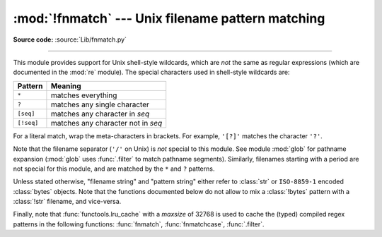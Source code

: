 :mod:`!fnmatch` --- Unix filename pattern matching
==================================================

.. module:: fnmatch
   :synopsis: Unix shell style filename pattern matching.

**Source code:** :source:`Lib/fnmatch.py`

.. index:: single: filenames; wildcard expansion

.. index:: pair: module; re

--------------

This module provides support for Unix shell-style wildcards, which are *not* the
same as regular expressions (which are documented in the :mod:`re` module).  The
special characters used in shell-style wildcards are:

.. index::
   single: * (asterisk); in glob-style wildcards
   single: ? (question mark); in glob-style wildcards
   single: [] (square brackets); in glob-style wildcards
   single: ! (exclamation); in glob-style wildcards
   single: - (minus); in glob-style wildcards

+------------+------------------------------------+
| Pattern    | Meaning                            |
+============+====================================+
| ``*``      | matches everything                 |
+------------+------------------------------------+
| ``?``      | matches any single character       |
+------------+------------------------------------+
| ``[seq]``  | matches any character in *seq*     |
+------------+------------------------------------+
| ``[!seq]`` | matches any character not in *seq* |
+------------+------------------------------------+

For a literal match, wrap the meta-characters in brackets.
For example, ``'[?]'`` matches the character ``'?'``.

.. index:: pair: module; glob

Note that the filename separator (``'/'`` on Unix) is *not* special to this
module.  See module :mod:`glob` for pathname expansion (:mod:`glob` uses
:func:`.filter` to match pathname segments).  Similarly, filenames starting with
a period are not special for this module, and are matched by the ``*`` and ``?``
patterns.

Unless stated otherwise, "filename string" and "pattern string" either refer to
:class:`str` or ``ISO-8859-1`` encoded :class:`bytes` objects. Note that the
functions documented below do not allow to mix a :class:`!bytes` pattern with
a :class:`!str` filename, and vice-versa.

Finally, note that :func:`functools.lru_cache` with a *maxsize* of 32768
is used to cache the (typed) compiled regex patterns in the following
functions: :func:`fnmatch`, :func:`fnmatchcase`, :func:`.filter`.


.. function:: fnmatch(name, pat)

   Test whether the filename string *name* matches the pattern string *pat*,
   returning ``True`` or ``False``.  Both parameters are case-normalized
   using :func:`os.path.normcase`. :func:`fnmatchcase` can be used to perform a
   case-sensitive comparison, regardless of whether that's standard for the
   operating system.

   This example will print all file names in the current directory with the
   extension ``.txt``::

      import fnmatch
      import os

      for file in os.listdir('.'):
          if fnmatch.fnmatch(file, '*.txt'):
              print(file)


.. function:: fnmatchcase(name, pat)

   Test whether the filename string *name* matches the pattern string *pat*,
   returning ``True`` or ``False``;
   the comparison is case-sensitive and does not apply :func:`os.path.normcase`.


.. function:: filter(names, pat)

   Construct a list from those elements of the :term:`iterable` of filename
   strings *names* that match the pattern string *pat*.
   It is the same as ``[n for n in names if fnmatch(n, pat)]``,
   but implemented more efficiently.


.. function:: filterfalse(names, pat)

   Construct a list from those elements of the :term:`iterable` of filename
   strings *names* that do not match the pattern string *pat*.
   It is the same as ``[n for n in names if not fnmatch(n, pat)]``,
   but implemented more efficiently.

   .. versionadded:: 3.14


.. function:: translate(pat)

   Return the shell-style pattern *pat* converted to a regular expression for
   using with :func:`re.match`. The pattern is expected to be a :class:`str`.

   Example:

      >>> import fnmatch, re
      >>>
      >>> regex = fnmatch.translate('*.txt')
      >>> regex
      '(?s:.*\\.txt)\\z'
      >>> reobj = re.compile(regex)
      >>> reobj.match('foobar.txt')
      <re.Match object; span=(0, 10), match='foobar.txt'>


.. seealso::

   Module :mod:`glob`
      Unix shell-style path expansion.
